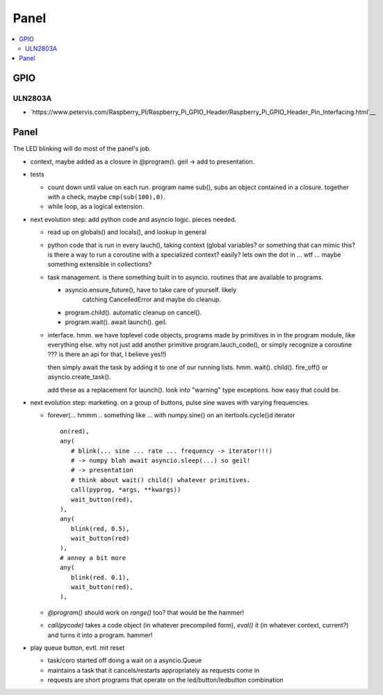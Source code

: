 Panel
=====

.. contents::
   :local:

GPIO
----

ULN2803A
........

* `https://www.petervis.com/Raspberry_PI/Raspberry_Pi_GPIO_Header/Raspberry_Pi_GPIO_Header_Pin_Interfacing.html`__

Panel
-----

The LED blinking will do most of the panel's job.

* context, maybe added as a closure in @program(). geil -> add to
  presentation.
* tests

  * count down until value on each run. program name sub(), subs an
    object contained in a closure. together with a check, maybe
    ``cmp(sub(100),0)``.
  * while loop, as a logical extension.

* next evolution step: add python code and asyncio logic. pieces
  needed.

  * read up on globals() and locals(), and lookup in general
  * python code that is run in every lauch(), taking context (global
    variables? or something that can mimic this? is there a way to
    run a coroutine with a specialized context? easily? lets own the
    dot in ... wtf ... maybe something extensible in collections?
  * task management. is there something built in to
    asyncio. routines that are available to programs.

    * asyncio.ensure_future(), have to take care of yourself. likely
	catching CancelledError and maybe do cleanup.
    * program.child(). automatic cleanup on cancel().
    * program.wait(). await launch(). geil.

  * interface. hmm. we have toplevel code objects, programs made by
    primitives in in the program module, like everything else. why
    not just add another primitive program.lauch_code(), or simply
    recognize a coroutine ??? is there an api for that, I believe
    yes!!)

    then simply await the task by adding it to one of our running
    lists. hmm. wait(). child(). fire_off() or
    asyncio.create_task().

    add these as a replacement for launch(). look into "warning"
    type exceptions. how easy that could be.

* next evolution step: marketing. on a group of buttons, pulse sine
  waves with varying frequencies.

  * forever(... hmmm .. something like ... with numpy.sine() on an
    itertools.cycle()d iterator ::

	 on(red),
	 any(
	    # blink(... sine ... rate ... frequency -> iterator!!!)
	    # -> numpy blah await asyncio.sleep(...) so geil!
	    # -> presentation
	    # think about wait() child() whatever primitives.
	    call(pyprog, *args, **kwargs))
	    wait_button(red),
	 ),
	 any(
	    blink(red, 0.5),
	    wait_button(red)
	 ),
	 # annoy a bit more
	 any(
	    blink(red. 0.1),
	    wait_button(red),
	 ),
	 
  * `@program()` should work on `range()` too? that would be the
    hammer!
  * `call(pycode)` takes a code object (in whatever precompiled
    form), `eval()` it (in whatever context, current?) and turns it
    into a program. hammer!

* play queue button, evtl. mit reset

  * task/coro started off doing a wait on a asyncio.Queue
  * maintains a task that it cancels/restarts appropriately as
    requests come in
  * requests are short programs that operate on the
    led/button/ledbutton combination

